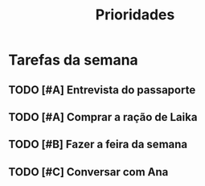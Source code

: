 #+title: Prioridades


* Tarefas da semana

** TODO [#A] Entrevista do passaporte
** TODO [#A] Comprar a ração de Laika

** TODO [#B] Fazer a feira da semana

** TODO [#C] Conversar com Ana
